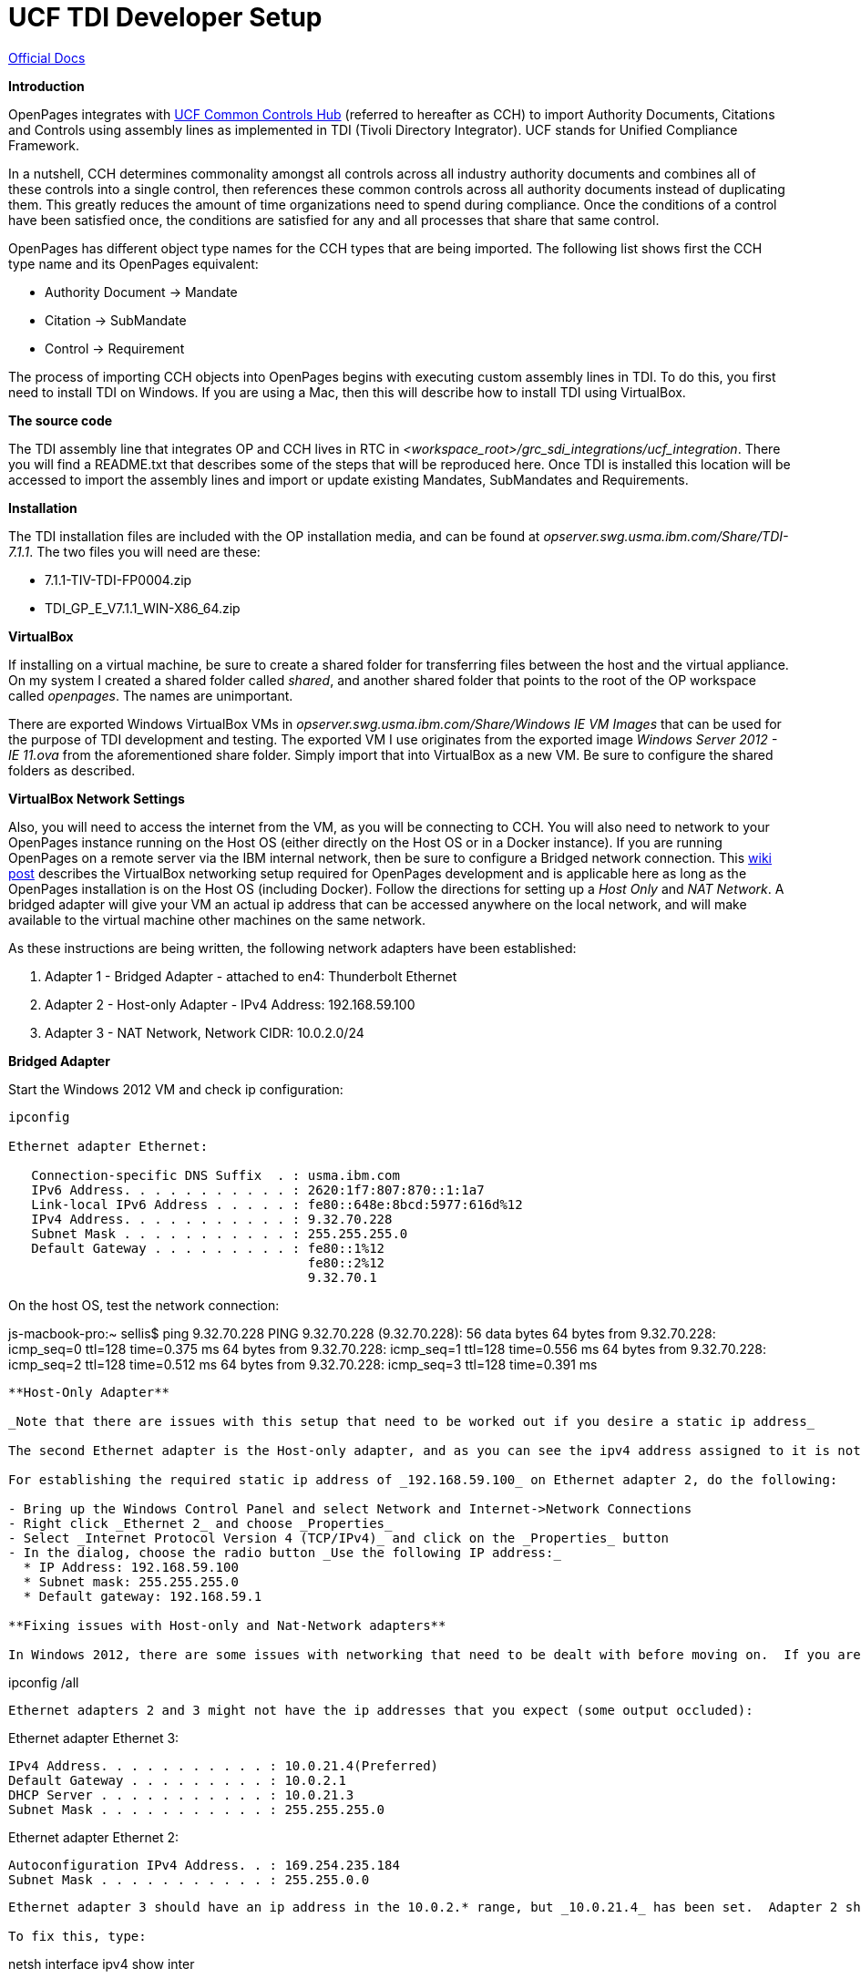 = UCF TDI Developer Setup =

https://www.ibm.com/support/knowledgecenter/SSFUEU_7.3.0/com.ibm.swg.ba.cognos.op_installation_guide.7.3.0.doc/c_op_ig_ucf_instl.html[Official Docs]

*Introduction*

OpenPages integrates with https://cch.commoncontrolshub.com[UCF Common Controls Hub] (referred to hereafter as CCH) to import Authority Documents, Citations and Controls using assembly lines as implemented in TDI (Tivoli Directory Integrator).  UCF stands for Unified Compliance Framework.

In a nutshell, CCH determines commonality amongst all controls across all industry authority documents and combines all of these controls into a single control, then references these common controls across all authority documents instead of duplicating them.  This greatly reduces the amount of time organizations need to spend during compliance.  Once the conditions of a control have been satisfied once, the conditions are satisfied for any and all processes that share that same control.

OpenPages has different object type names for the CCH types that are being imported.  The following list shows first the CCH type name and its OpenPages equivalent:

- Authority Document -> Mandate
- Citation -> SubMandate
- Control -> Requirement

The process of importing CCH objects into OpenPages begins with executing custom assembly lines in TDI.  To do this, you first need to install TDI on Windows.  If you are using a Mac, then this will describe how to install TDI using VirtualBox.

*The source code*

The TDI assembly line that integrates OP and CCH lives in RTC in _<workspace_root>/grc_sdi_integrations/ucf_integration_.  There you will find a README.txt that describes some of the steps that will be reproduced here.  Once TDI is installed this location will be accessed to import the assembly lines and import or update existing Mandates, SubMandates and Requirements.

*Installation*

The TDI installation files are included with the OP installation media, and can be found at _opserver.swg.usma.ibm.com/Share/TDI-7.1.1_.  The two files you will need are these:

- 7.1.1-TIV-TDI-FP0004.zip
- TDI_GP_E_V7.1.1_WIN-X86_64.zip

*VirtualBox* 

If installing on a virtual machine, be sure to create a shared folder for transferring files between the host and the virtual appliance.  On my system I created a shared folder called _shared_, and another shared folder that points to the root of the OP workspace called _openpages_.  The names are unimportant.

There are exported Windows VirtualBox VMs in _opserver.swg.usma.ibm.com/Share/Windows IE VM Images_ that can be used for the purpose of TDI development and testing.  The exported VM I use originates from the exported image _Windows Server 2012 - IE 11.ova_ from the aforementioned share folder.  Simply import that into VirtualBox as a new VM.  Be sure to configure the shared folders as described.  

*VirtualBox Network Settings* 

Also, you will need to access the internet from the VM, as you will be connecting to CCH.  You will also need to network to your OpenPages instance running on the Host OS (either directly on the Host OS or in a Docker instance).  If you are running OpenPages on a remote server via the IBM internal network, then be sure to configure a Bridged network connection.  This https://w3-connections.ibm.com/wikis/home?lang=en-us#!/wiki/Wa37f5439c5fa_480b_92fb_66b4f71bcc50/page/VirtualBox%20Network%20Settings%20for%20OpenPages%20Development[wiki post] describes the VirtualBox networking setup required for OpenPages development and is applicable here as long as the OpenPages installation is on the Host OS (including Docker).  Follow the directions for setting up a _Host Only_ and _NAT Network_.  A bridged adapter will give your VM an actual ip address that can be accessed anywhere on the local network, and will make available to the virtual machine other machines on the same network.

As these instructions are being written, the following network adapters have been established:

1. Adapter 1 - Bridged Adapter - attached to en4: Thunderbolt Ethernet
2. Adapter 2 - Host-only Adapter - IPv4 Address: 192.168.59.100
3. Adapter 3 - NAT Network, Network CIDR: 10.0.2.0/24

**Bridged Adapter**

Start the Windows 2012 VM and check ip configuration:

```
ipconfig 

Ethernet adapter Ethernet:

   Connection-specific DNS Suffix  . : usma.ibm.com
   IPv6 Address. . . . . . . . . . . : 2620:1f7:807:870::1:1a7
   Link-local IPv6 Address . . . . . : fe80::648e:8bcd:5977:616d%12
   IPv4 Address. . . . . . . . . . . : 9.32.70.228
   Subnet Mask . . . . . . . . . . . : 255.255.255.0
   Default Gateway . . . . . . . . . : fe80::1%12
                                       fe80::2%12
                                       9.32.70.1
```

On the host OS, test the network connection:

js-macbook-pro:~ sellis$ ping 9.32.70.228
PING 9.32.70.228 (9.32.70.228): 56 data bytes
64 bytes from 9.32.70.228: icmp_seq=0 ttl=128 time=0.375 ms
64 bytes from 9.32.70.228: icmp_seq=1 ttl=128 time=0.556 ms
64 bytes from 9.32.70.228: icmp_seq=2 ttl=128 time=0.512 ms
64 bytes from 9.32.70.228: icmp_seq=3 ttl=128 time=0.391 ms
```

**Host-Only Adapter**

_Note that there are issues with this setup that need to be worked out if you desire a static ip address_

The second Ethernet adapter is the Host-only adapter, and as you can see the ipv4 address assigned to it is not the one we specified in VirtualBox settings.  We specified that it should be _192.168.59.100_, but here it has been assigned _169.254.235.184_.  This is only important when a static ip address is necessary for consistency.  The link to network settings above explains in more detail, but the link does not show how to establish a static ip address in Windows (instead it describes the process for RedHat Linux).  

For establishing the required static ip address of _192.168.59.100_ on Ethernet adapter 2, do the following:

- Bring up the Windows Control Panel and select Network and Internet->Network Connections
- Right click _Ethernet 2_ and choose _Properties_
- Select _Internet Protocol Version 4 (TCP/IPv4)_ and click on the _Properties_ button
- In the dialog, choose the radio button _Use the following IP address:_
  * IP Address: 192.168.59.100
  * Subnet mask: 255.255.255.0
  * Default gateway: 192.168.59.1

**Fixing issues with Host-only and Nat-Network adapters**

In Windows 2012, there are some issues with networking that need to be dealt with before moving on.  If you are only using the bridged adapter, then you might be ok at this point (without having to configure adapters 2 and 3 above) to do the work you need to do with TDI.  If you are trying to establish host-only and nat network adapters, bring up the PowerShell (in Windows 2012) and type type: 

```
ipconfig /all
```

Ethernet adapters 2 and 3 might not have the ip addresses that you expect (some output occluded):

```
Ethernet adapter Ethernet 3:

   IPv4 Address. . . . . . . . . . . : 10.0.21.4(Preferred)
   Default Gateway . . . . . . . . . : 10.0.2.1
   DHCP Server . . . . . . . . . . . : 10.0.21.3
   Subnet Mask . . . . . . . . . . . : 255.255.255.0

Ethernet adapter Ethernet 2:

   Autoconfiguration IPv4 Address. . : 169.254.235.184
   Subnet Mask . . . . . . . . . . . : 255.255.0.0
```

Ethernet adapter 3 should have an ip address in the 10.0.2.* range, but _10.0.21.4_ has been set.  Adapter 2 should be assigned to exactly _192.168.59.100_ but it has _169.254.235.184_, and notice that the subnet mask is not the expected _255.255.255.0_

To fix this, type:

```
netsh interface ipv4 show inter
```

Sample results:

```
Idx     Met         MTU          State                Name
---  ----------  ----------  ------------  ---------------------------
 12          10        1500  connected     Ethernet
 17          10        1500  connected     Ethernet 2
 18          10        1500  connected     Ethernet 3
```

The _Idx_ values are used in the following two commands, executed on the _Ethernet 2_ and _Ethernet 3_ interfaces:

```
netsh interface ipv4 set interface 17 dadtransmits=0 store=persistent
netsh interface ipv4 set interface 18 dadtransmits=0 store=persistent
```

After restarting the VM, _you would hope that_ the ip addresses would be configured correctly, but there are issues.

The Host-only connection with the static IP address seems to be fixed, but it cannot be pinged from the host OS, so some work needs to be done to figure out what is wrong.

See http://lyngtinh.blogspot.com/2011/12/how-to-disable-autoconfiguration-ipv4.html[this] link for information on getting the ethernet adapters working correctly.

**TDI Installation**

- Copy the downloaded TDI zip files to a local folder on the Windows VM and extract them. 
- In the _TDI_GP_E_V7.1.1_WIN-X86_64_ folder (created via extraction), execute _Launchpad.exe_
- Select _Install IBM Tivoli Directory Integrator_ then click the link to launch the product installation.



Copy the TDI zip files to the shared folder and 

- Fastmap import _UCF Entities.xlsx_ from grc_sdi_integrations/ucf_integration/support
- Might have to run ObjectManager on req-op-config.xml

